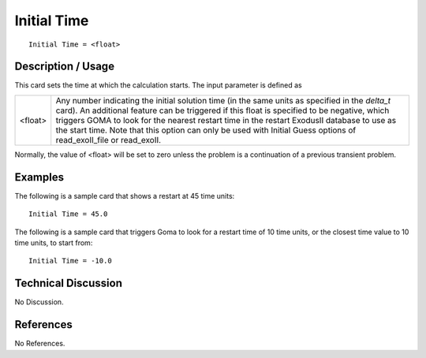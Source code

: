 ****************
**Initial Time**
****************

::

	Initial Time = <float>

-----------------------
**Description / Usage**
-----------------------

This card sets the time at which the calculation starts. The input parameter is defined as

=======================  ========================================================================
<float>                  Any number indicating the initial solution time (in the same
                         units as specified in the *delta_t* card). An additional feature
                         can be triggered if this float is specified to be negative,
                         which triggers GOMA to look for the nearest restart time in
                         the restart ExodusII database to use as the start time. Note
                         that this option can only be used with Initial Guess
                         options of read_exoII_file or read_exoII.
=======================  ========================================================================

Normally, the value of <float> will be set to zero unless the problem is a continuation
of a previous transient problem.

------------
**Examples**
------------

The following is a sample card that shows a restart at 45 time units:
::

	Initial Time = 45.0

The following is a sample card that triggers Goma to look for a restart time of 10 time
units, or the closest time value to 10 time units, to start from:
::

	Initial Time = -10.0

-------------------------
**Technical Discussion**
-------------------------

No Discussion.



--------------
**References**
--------------

No References.